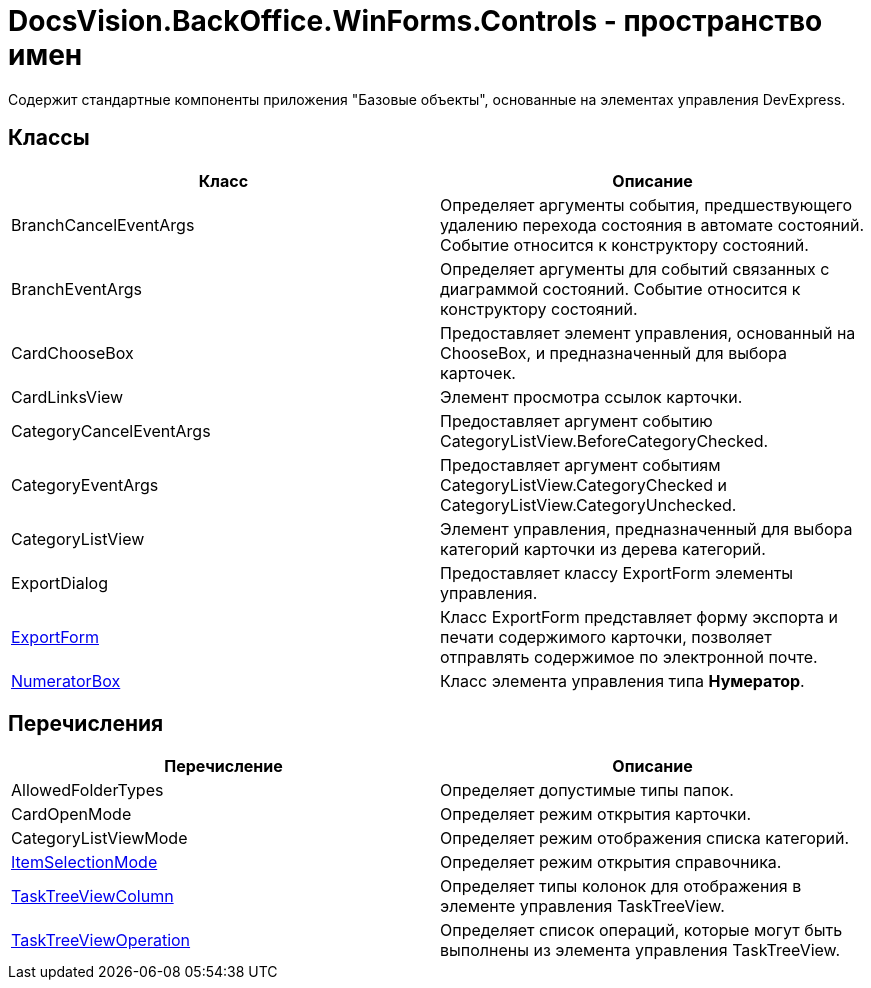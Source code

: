 = DocsVision.BackOffice.WinForms.Controls - пространство имен

Содержит стандартные компоненты приложения "Базовые объекты", основанные на элементах управления DevExpress.

== Классы

[cols=",",options="header"]
|===
|Класс |Описание
|BranchCancelEventArgs |Определяет аргументы события, предшествующего удалению перехода состояния в автомате состояний. Событие относится к конструктору состояний.
|BranchEventArgs |Определяет аргументы для событий связанных с диаграммой состояний. Событие относится к конструктору состояний.
|CardChooseBox |Предоставляет элемент управления, основанный на ChooseBox, и предназначенный для выбора карточек.
|CardLinksView |Элемент просмотра ссылок карточки.
|CategoryCancelEventArgs |Предоставляет аргумент событию CategoryListView.BeforeCategoryChecked.
|CategoryEventArgs |Предоставляет аргумент событиям CategoryListView.CategoryChecked и CategoryListView.CategoryUnchecked.
|CategoryListView |Элемент управления, предназначенный для выбора категорий карточки из дерева категорий.
|ExportDialog |Предоставляет классу ExportForm элементы управления.
|xref:api/DocsVision/BackOffice/WinForms/Controls/ExportForm_CL.adoc[ExportForm] |Класс ExportForm представляет форму экспорта и печати содержимого карточки, позволяет отправлять содержимое по электронной почте.
|xref:api/DocsVision/BackOffice/WinForms/Controls/NumeratorBox_CL.adoc[NumeratorBox] |Класс элемента управления типа *Нумератор*.
|===

== Перечисления

[cols=",",options="header"]
|===
|Перечисление |Описание
|AllowedFolderTypes |Определяет допустимые типы папок.
|CardOpenMode |Определяет режим открытия карточки.
|CategoryListViewMode |Определяет режим отображения списка категорий.
|xref:api/DocsVision/BackOffice/WinForms/Controls/ItemSelectionMode_EN.adoc[ItemSelectionMode] |Определяет режим открытия справочника.
|xref:api/DocsVision/BackOffice/WinForms/Controls/TaskTreeViewColumn_EN.adoc[TaskTreeViewColumn] |Определяет типы колонок для отображения в элементе управления TaskTreeView.
|xref:api/DocsVision/BackOffice/WinForms/Controls/TaskTreeViewOperation_EN.adoc[TaskTreeViewOperation] |Определяет список операций, которые могут быть выполнены из элемента управления TaskTreeView.
|===


